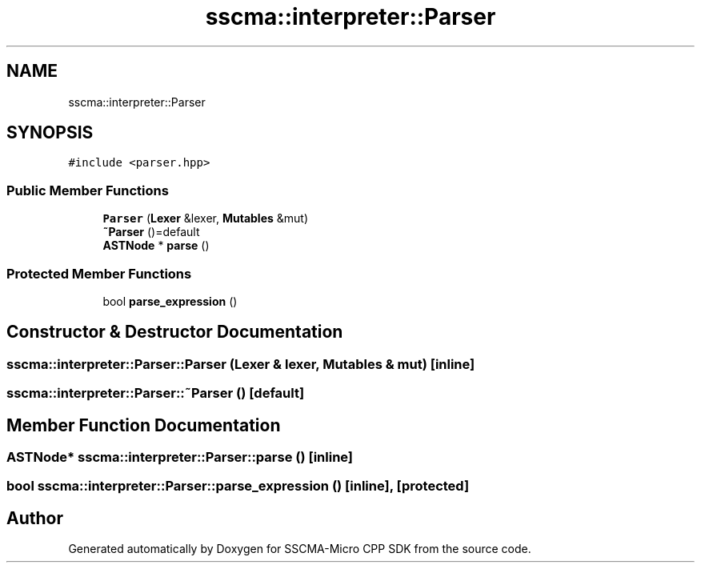 .TH "sscma::interpreter::Parser" 3 "Sun Sep 17 2023" "Version v2023.09.15" "SSCMA-Micro CPP SDK" \" -*- nroff -*-
.ad l
.nh
.SH NAME
sscma::interpreter::Parser
.SH SYNOPSIS
.br
.PP
.PP
\fC#include <parser\&.hpp>\fP
.SS "Public Member Functions"

.in +1c
.ti -1c
.RI "\fBParser\fP (\fBLexer\fP &lexer, \fBMutables\fP &mut)"
.br
.ti -1c
.RI "\fB~Parser\fP ()=default"
.br
.ti -1c
.RI "\fBASTNode\fP * \fBparse\fP ()"
.br
.in -1c
.SS "Protected Member Functions"

.in +1c
.ti -1c
.RI "bool \fBparse_expression\fP ()"
.br
.in -1c
.SH "Constructor & Destructor Documentation"
.PP 
.SS "sscma::interpreter::Parser::Parser (\fBLexer\fP & lexer, \fBMutables\fP & mut)\fC [inline]\fP"

.SS "sscma::interpreter::Parser::~Parser ()\fC [default]\fP"

.SH "Member Function Documentation"
.PP 
.SS "\fBASTNode\fP* sscma::interpreter::Parser::parse ()\fC [inline]\fP"

.SS "bool sscma::interpreter::Parser::parse_expression ()\fC [inline]\fP, \fC [protected]\fP"


.SH "Author"
.PP 
Generated automatically by Doxygen for SSCMA-Micro CPP SDK from the source code\&.
